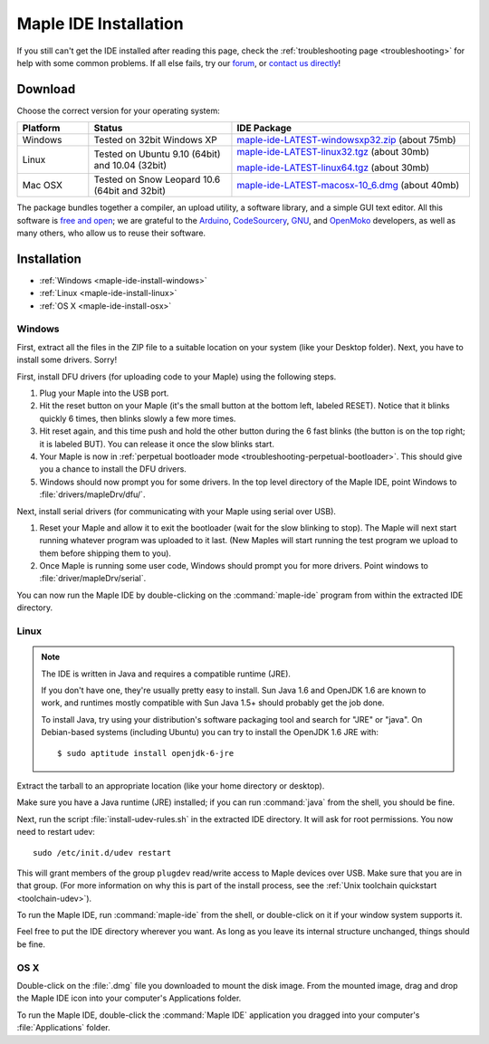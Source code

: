 .. highlight:: c++

.. _maple-ide-install:

========================
 Maple IDE Installation
========================

If you still can't get the IDE installed after reading this page,
check the :ref:`troubleshooting page <troubleshooting>` for help with
some common problems. If all else fails, try our `forum`_, or `contact
us directly <http://leaflabs.com/contact>`_!

.. _forum: http://forums.leaflabs.com

Download
--------

Choose the correct version for your operating system:

.. list-table::
   :widths: 15 30 50
   :header-rows: 1

   * - Platform
     - Status
     - IDE Package
   * - Windows
     - Tested on 32bit Windows XP
     - `maple-ide-LATEST-windowsxp32.zip <http://static.leaflabs.com/pub/leaflabs/maple-ide/maple-ide-LATEST-windowsxp32.zip>`_ (about 75mb)
   * - Linux
     - Tested on Ubuntu 9.10 (64bit) and 10.04 (32bit)
     - `maple-ide-LATEST-linux32.tgz <http://static.leaflabs.com/pub/leaflabs/maple-ide/maple-ide-LATEST-linux32.tgz>`_ (about 30mb)

       `maple-ide-LATEST-linux64.tgz <http://static.leaflabs.com/pub/leaflabs/maple-ide/maple-ide-LATEST-linux64.tgz>`_ (about 30mb)
   * - Mac OSX
     - Tested on Snow Leopard 10.6 (64bit and 32bit)
     - `maple-ide-LATEST-macosx-10_6.dmg <http://static.leaflabs.com/pub/leaflabs/maple-ide/maple-ide-LATEST-macosx-10_6.dmg>`_ (about 40mb)

The package bundles together a compiler, an upload utility, a software
library, and a simple GUI text editor. All this software is `free and
open <http://fsf.org/>`_; we are grateful to the `Arduino
<http://arduino.cc/>`_, `CodeSourcery
<http://www.codesourcery.com/>`_, `GNU <http://gnu.org/>`_, and
`OpenMoko <http://openmoko.com/>`_ developers, as well as many others,
who allow us to reuse their software.

Installation
------------

* :ref:`Windows <maple-ide-install-windows>`
* :ref:`Linux <maple-ide-install-linux>`
* :ref:`OS X <maple-ide-install-osx>`

.. _maple-ide-install-windows:

Windows
^^^^^^^
First, extract all the files in the ZIP file to a suitable location on
your system (like your Desktop folder).  Next, you have to install
some drivers.  Sorry!

First, install DFU drivers (for uploading code to your Maple) using
the following steps.

1. Plug your Maple into the USB port.

2. Hit the reset button on your Maple (it's the small button at the
   bottom left, labeled RESET).  Notice that it blinks quickly 6 times,
   then blinks slowly a few more times.

3. Hit reset again, and this time push and hold the other button
   during the 6 fast blinks (the button is on the top right; it is
   labeled BUT). You can release it once the slow blinks start.

4. Your Maple is now in :ref:`perpetual bootloader mode
   <troubleshooting-perpetual-bootloader>`.  This should give you a
   chance to install the DFU drivers.

5. Windows should now prompt you for some drivers. In the top level
   directory of the Maple IDE, point Windows to
   :file:`drivers/mapleDrv/dfu/`.

Next, install serial drivers (for communicating with your Maple using
serial over USB).

1. Reset your Maple and allow it to exit the bootloader (wait for the
   slow blinking to stop).  The Maple will next start running whatever
   program was uploaded to it last. (New Maples will start running the
   test program we upload to them before shipping them to you).

2. Once Maple is running some user code, Windows should prompt you for
   more drivers. Point windows to :file:`driver/mapleDrv/serial`.

You can now run the Maple IDE by double-clicking on the
:command:`maple-ide` program from within the extracted IDE directory.

.. _maple-ide-install-linux:

Linux
^^^^^

.. _maple-ide-install-java:
.. note::

   The IDE is written in Java and requires a compatible runtime (JRE).

   If you don't have one, they're usually pretty easy to install.  Sun
   Java 1.6 and OpenJDK 1.6 are known to work, and runtimes mostly
   compatible with Sun Java 1.5+ should probably get the job done.

   To install Java, try using your distribution's software packaging
   tool and search for "JRE" or "java". On Debian-based systems
   (including Ubuntu) you can try to install the OpenJDK 1.6 JRE
   with::

     $ sudo aptitude install openjdk-6-jre

Extract the tarball to an appropriate location (like your home
directory or desktop).

Make sure you have a Java runtime (JRE) installed; if you can run
:command:`java` from the shell, you should be fine.

Next, run the script :file:`install-udev-rules.sh` in the extracted
IDE directory.  It will ask for root permissions.  You now need to
restart udev::

  sudo /etc/init.d/udev restart

This will grant members of the group ``plugdev`` read/write access to
Maple devices over USB.  Make sure that you are in that group.  (For
more information on why this is part of the install process, see the
:ref:`Unix toolchain quickstart <toolchain-udev>`).

To run the Maple IDE, run :command:`maple-ide` from the shell, or
double-click on it if your window system supports it.

Feel free to put the IDE directory wherever you want.  As long as you
leave its internal structure unchanged, things should be fine.

.. _maple-ide-install-osx:

OS X
^^^^

Double-click on the :file:`.dmg` file you downloaded to mount the disk
image.  From the mounted image, drag and drop the Maple IDE icon into
your computer's Applications folder.

To run the Maple IDE, double-click the :command:`Maple IDE`
application you dragged into your computer's :file:`Applications`
folder.

